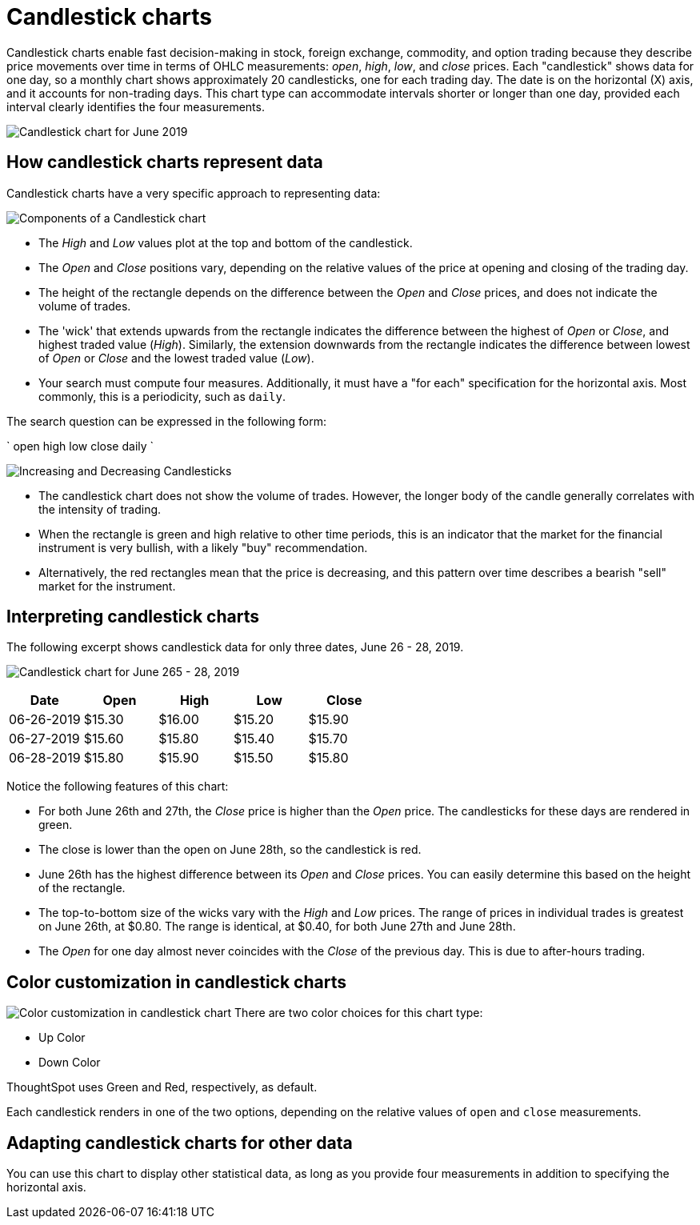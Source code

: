 = Candlestick charts
:last_updated: 07-26-2019
:linkattrs:
:experimental:
:page-layout: default-cloud
:page-aliases: /end-user/search/candlestick-charts.adoc
:description: A candlestick chart describes price movements of financial instruments, such as stocks, derivatives, currencies, and commodities.


Candlestick charts enable fast decision-making in stock, foreign exchange, commodity, and option trading because they describe price movements over time in terms of OHLC measurements: _open_, _high_, _low_, and _close_ prices. Each "candlestick" shows data for one day, so a monthly chart shows approximately 20 candlesticks, one for each trading day. The date is on the horizontal (X) axis, and it accounts for non-trading days. This chart type can accommodate intervals shorter or longer than one day, provided each interval clearly identifies the four measurements.

image::candlestick_visualization.png["Candlestick chart for June 2019")]

== How candlestick charts represent data

Candlestick charts have a very specific approach to representing data:

image::candlestick_components.png["Components of a Candlestick chart"),float="right",align="right"]

* The _High_ and _Low_ values plot at the top and bottom of the candlestick.

* The _Open_ and _Close_ positions vary, depending on the relative values of the price at opening and closing of the trading day.

* The height of the rectangle depends on the difference between the _Open_ and _Close_ prices, and does not indicate the volume of trades.

* The 'wick' that extends upwards from the rectangle indicates the difference between the highest of _Open_ or _Close_, and highest traded value (_High_). Similarly, the extension downwards from the rectangle indicates the difference between lowest of _Open_ or _Close_ and the lowest traded value (_Low_).

* Your search must compute four measures. Additionally, it must have a "for each" specification for the horizontal axis. Most commonly, this is a periodicity, such as `daily`.

The search question can be expressed in the following form:

`
  open high low close daily
`

image:candlestick_increase_decrease.png["Increasing and Decreasing Candlesticks"),float="right",align="right"]

* The candlestick chart does not show the volume of trades. However, the longer body of the candle generally correlates with the intensity of trading.

* When the rectangle is green and high relative to other time periods, this is an indicator that the market for the financial instrument is very bullish, with a likely "buy" recommendation.

* Alternatively, the red rectangles mean that the price is decreasing, and this pattern over time describes a bearish "sell" market for the instrument.

== Interpreting candlestick charts

The following excerpt shows candlestick data for only three dates, June 26 - 28, 2019.

image:candlestick_example.png["Candlestick chart for June 265 - 28, 2019"),float="left",align="left"]

|===
|Date |Open |High |Low |Close

|06-26-2019 |$15.30 |$16.00 |$15.20 |$15.90
|06-27-2019 |$15.60 |$15.80 |$15.40 |$15.70
|06-28-2019 |$15.80 |$15.90 |$15.50 |$15.80
|===

Notice the following features of this chart:

* For both June 26th and 27th, the _Close_ price is higher than the _Open_ price. The candlesticks for these days are rendered in green.
* The close is lower than the open on June 28th, so the candlestick is red.
* June 26th has the highest difference between its _Open_ and _Close_ prices. You can easily determine this based on the height of the rectangle.
* The top-to-bottom size of the wicks vary with the _High_ and _Low_ prices. The range of prices in individual trades is greatest on June 26th, at $0.80. The range is identical, at $0.40, for both June 27th and June 28th.
* The _Open_ for one day almost never coincides with the _Close_ of the previous day. This is due to after-hours trading.

== Color customization in candlestick charts

image:candlestick_color.png["Color customization in candlestick chart"),float="right",align="center"]
There are two color choices for this chart type:

* Up Color
* Down Color

ThoughtSpot uses Green and Red, respectively, as default.

Each candlestick renders in one of the two options, depending on the relative values of `open` and `close` measurements.

== Adapting candlestick charts for other data

You can use this chart to display other statistical data, as long as you provide four measurements in addition to specifying the horizontal axis.
